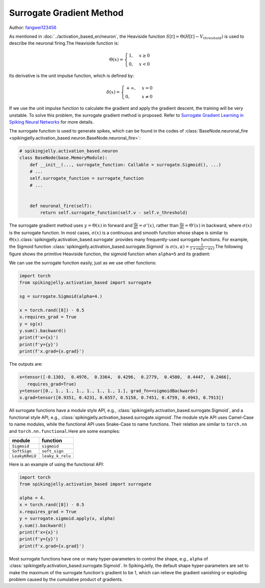 Surrogate Gradient Method
=======================================
Author: `fangwei123456 <https://github.com/fangwei123456>`_

As mentioned in :doc:`../activation_based_en/neuron`, the Heaviside function :math:`S[t] = \Theta(H[t] - V_{threshold})` is used to describe the neuronal firing.\
The Heaviside function is:

.. math::

    \Theta(x) =
    \begin{cases}
    1, & x \geq 0 \\
    0, & x < 0
    \end{cases}

Its derivative is the unit impulse function, which is defined by: 

.. math::
    \delta(x) = 
    \begin{cases}
    +\infty, & x = 0 \\
    0, & x \neq 0
    \end{cases}

If we use the unit impulse function to calculate the gradient and apply the gradient descent, the training will be very unstable. To solve this problem, the surrogate gradient method \
is proposed. Refer to `Surrogate Gradient Learning in Spiking Neural Networks <https://arxiv.org/abs/1901.09948>`_ for more details.

The surrogate function is used to generate spikes, which can be found in the codes of :class:`BaseNode.neuronal_fire <spikingjelly.activation_based.neuron.BaseNode.neuronal_fire>`:

.. code-block:: python

    # spikingjelly.activation_based.neuron
    class BaseNode(base.MemoryModule):
        def __init__(..., surrogate_function: Callable = surrogate.Sigmoid(), ...)
        # ...
        self.surrogate_function = surrogate_function
        # ...
        

        def neuronal_fire(self):
            return self.surrogate_function(self.v - self.v_threshold)

The surrogate gradient method uses :math:`y = \Theta(x)` in forward and :math:`\frac{\mathrm{d}y}{\mathrm{d}x} = \sigma'(x)`, rather than :math:`\frac{\mathrm{d}y}{\mathrm{d}x} = \Theta'(x)` \
in backward, where :math:`\sigma(x)` is the surrogate function. In most cases, :math:`\sigma(x)` is a continuous and smooth function whose shape is similar to :math:`\Theta(x)`.\ 
:class:`spikingjelly.activation_based.surrogate` provides many frequently-used surrogate functions. For example, the Sigmoid function :class:`spikingjelly.activation_based.surrogate.Sigmoid` is :math:`\sigma(x, \alpha) = \frac{1}{1 + \exp(-\alpha x)}`.\ 
The following figure shows the primitive Heaviside function, the sigmoid function when ``alpha=5`` and its gradient:

.. image:: ../_static/API/activation_based/surrogate/Sigmoid.*
    :width: 100%

We can use the surrogate function easily, just as we use other functions:

.. code-block:: python

    import torch
    from spikingjelly.activation_based import surrogate

    sg = surrogate.Sigmoid(alpha=4.)

    x = torch.rand([8]) - 0.5
    x.requires_grad = True
    y = sg(x)
    y.sum().backward()
    print(f'x={x}')
    print(f'y={y}')
    print(f'x.grad={x.grad}')

The outputs are:

.. code-block:: shell

    x=tensor([-0.1303,  0.4976,  0.3364,  0.4296,  0.2779,  0.4580,  0.4447,  0.2466],
       requires_grad=True)
    y=tensor([0., 1., 1., 1., 1., 1., 1., 1.], grad_fn=<sigmoidBackward>)
    x.grad=tensor([0.9351, 0.4231, 0.6557, 0.5158, 0.7451, 0.4759, 0.4943, 0.7913])

All surrogate functions have a module style API, e.g., :class:`spikingjelly.activation_based.surrogate.Sigmoid`, and a functional style API, e.g., :class:`spikingjelly.activation_based.surrogate.sigmoid`.\ 
The module style API uses Camel-Case to name modules, while the functional API uses Snake-Case to name functions. Their relation are similar to ``torch.nn`` and ``torch.nn.functional``.\ 
Here are some examples:

===============  ===============
module             function
===============  ===============
``Sigmoid``      ``sigmoid``
``SoftSign``     ``soft_sign``
``LeakyKReLU``   ``leaky_k_relu``
===============  ===============

Here is an example of using the functional API:

.. code-block:: python

    import torch
    from spikingjelly.activation_based import surrogate

    alpha = 4.
    x = torch.rand([8]) - 0.5
    x.requires_grad = True
    y = surrogate.sigmoid.apply(x, alpha)
    y.sum().backward()
    print(f'x={x}')
    print(f'y={y}')
    print(f'x.grad={x.grad}')

Most surrogate functions have one or many hyper-parameters to control the shape, e.g., ``alpha`` of :class:`spikingjelly.activation_based.surrogate.Sigmoid`. \
In SpikingJelly, the default shape hyper-parameters are set to make the maximum of the surrogate function's gradient to be 1, which can relieve the gradient vanishing or exploding problem caused by the cumulative product of gradients.
